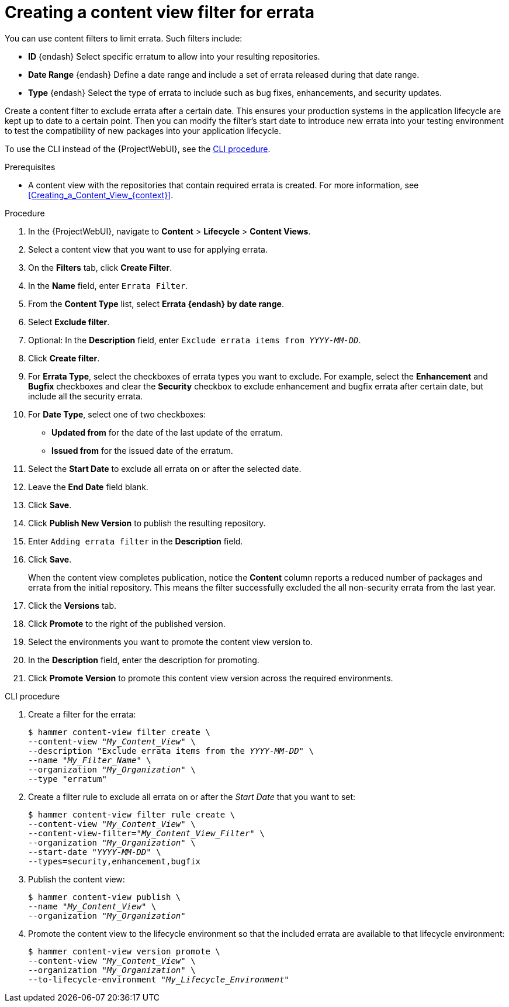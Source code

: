 :_mod-docs-content-type: PROCEDURE

[id="Creating_a_Content_View_Filter_for_Errata_{context}"]
= Creating a content view filter for errata

You can use content filters to limit errata.
Such filters include:

* *ID* {endash} Select specific erratum to allow into your resulting repositories.
* *Date Range* {endash} Define a date range and include a set of errata released during that date range.
* *Type* {endash} Select the type of errata to include such as bug fixes, enhancements, and security updates.

Create a content filter to exclude errata after a certain date.
This ensures your production systems in the application lifecycle are kept up to date to a certain point.
Then you can modify the filter's start date to introduce new errata into your testing environment to test the compatibility of new packages into your application lifecycle.

To use the CLI instead of the {ProjectWebUI}, see the xref:cli-creating-a-content-view-filter-for-errata[].

.Prerequisites
* A content view with the repositories that contain required errata is created.
For more information, see xref:Creating_a_Content_View_{context}[].

.Procedure
. In the {ProjectWebUI}, navigate to *Content* > *Lifecycle* > *Content Views*.
. Select a content view that you want to use for applying errata.
. On the *Filters* tab, click *Create Filter*.
. In the *Name* field, enter `Errata Filter`.
. From the *Content Type* list, select *Errata {endash} by date range*.
. Select *Exclude filter*.
. Optional: In the *Description* field, enter `Exclude errata items from _YYYY-MM-DD_`.
. Click *Create filter*.
. For *Errata Type*, select the checkboxes of errata types you want to exclude.
For example, select the *Enhancement* and *Bugfix* checkboxes and clear the *Security* checkbox to exclude enhancement and bugfix errata after certain date, but include all the security errata.
. For *Date Type*, select one of two checkboxes:
+
* *Updated from* for the date of the last update of the erratum.
+
* *Issued from* for the issued date of the erratum.
. Select the *Start Date* to exclude all errata on or after the selected date.
. Leave the *End Date* field blank.
. Click *Save*.
. Click *Publish New Version* to publish the resulting repository.
. Enter `Adding errata filter` in the *Description* field.
. Click *Save*.
+
When the content view completes publication, notice the *Content* column reports a reduced number of packages and errata from the initial repository.
This means the filter successfully excluded the all non-security errata from the last year.

. Click the *Versions* tab.
. Click *Promote* to the right of the published version.
. Select the environments you want to promote the content view version to.
. In the *Description* field, enter the description for promoting.
. Click *Promote Version* to promote this content view version across the required environments.

[id="cli-creating-a-content-view-filter-for-errata"]
.CLI procedure

. Create a filter for the errata:
+
[options="nowrap" subs="+quotes"]
----
$ hammer content-view filter create \
--content-view "_My_Content_View_" \
--description "Exclude errata items from the _YYYY-MM-DD_" \
--name "_My_Filter_Name_" \
--organization "_My_Organization_" \
--type "erratum"
----
. Create a filter rule to exclude all errata on or after the _Start Date_ that you want to set:
+
[options="nowrap" subs="+quotes"]
----
$ hammer content-view filter rule create \
--content-view "_My_Content_View_" \
--content-view-filter="_My_Content_View_Filter_" \
--organization "_My_Organization_" \
--start-date "_YYYY-MM-DD_" \
--types=security,enhancement,bugfix
----
. Publish the content view:
+
[options="nowrap" subs="+quotes"]
----
$ hammer content-view publish \
--name "_My_Content_View_" \
--organization "_My_Organization_"
----
. Promote the content view to the lifecycle environment so that the included errata are available to that lifecycle environment:
+
[options="nowrap" subs="+quotes"]
----
$ hammer content-view version promote \
--content-view "_My_Content_View_" \
--organization "_My_Organization_" \
--to-lifecycle-environment "_My_Lifecycle_Environment_"
----

